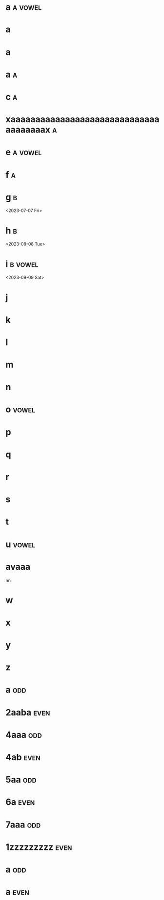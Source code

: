 * a :a:vowel:
DEADLINE: <2024-01-01 Mon>
:PROPERTIES:
:ID:       09b626c8-1c93-4b71-b799-f7db47c856bb
:LETTER-NUMBER: 1
:END:

* a
DEADLINE: <2024-01-02 Tue>
:PROPERTIES:
:ID:       21c6c84c-963f-40e5-85ca-eaf97ec8a80e
:END:

* a
DEADLINE: <2024-01-03 Wed>
:PROPERTIES:
:ID:       0e2466fd-d197-4a02-86c2-f9520099d00f
:END:

* a :a:
DEADLINE: <2024-02-02 Fri>
:PROPERTIES:
:ID:       509bf74c-d14f-4669-bad4-a4f8ee13f350
:LETTER-NUMBER: 2
:END:

* c :a:
DEADLINE: <2024-03-03 Sun>
:PROPERTIES:
:ID:       9ae1a783-65d7-42c9-aad4-e6e88ccb07e2
:LETTER-NUMBER: 3
:END:

* xaaaaaaaaaaaaaaaaaaaaaaaaaaaaaaaaaaaaaax :a:
DEADLINE: <2023-07-21 Fri>
:PROPERTIES:
:ID:       9910e1a5-b904-438d-ad8f-f2e5f7492ab5
:LETTER-NUMBER: 4
:END:

* e :a:vowel:
DEADLINE: <2023-05-10 Wed>
:PROPERTIES:
:ID:       b57b6e6c-8d33-47c5-9467-56cfd096f8a7
:LETTER-NUMBER: 5
:END:

* f :a:
DEADLINE: <2023-06-06 Tue>
:PROPERTIES:
:ID:       e28ff4c8-7bb5-404a-85f6-5e96067b097c
:LETTER-NUMBER: 6
:END:

* g :b:
:PROPERTIES:
:ID:       46020be1-7eb9-4325-9acd-f25f8e89325c
:END:
<2023-07-07 Fri>
* h :b: 
:PROPERTIES:
:ID:       1793f646-0986-41ce-8326-590a74b27c68
:END:
<2023-08-08 Tue>
* i :b:vowel: 
:PROPERTIES:
:ID:       cb476821-af17-4c3b-ad81-91b810524379
:END:
<2023-09-09 Sat>
* j
:PROPERTIES:
:ID:       25e37815-4ccb-4f0d-9646-91f05c457a56
:END:

* k
:PROPERTIES:
:ID:       376a0e05-0beb-4019-82cc-95c20237e92f
:END:

* l
:PROPERTIES:
:ID:       26a0a366-5be4-4154-bc48-9ff6d8d30ac3
:END:

* m
:PROPERTIES:
:ID:       33530584-5cb9-433c-a5dd-e2ed79767633
:END:

* n
:PROPERTIES:
:ID:       386184b3-ba44-4c1a-aa95-5cecfe7dfde2
:END:

* o :vowel:
:PROPERTIES:
:ID:       0f3b5b11-2897-4901-81e7-0a28b82aff91
:END:

* p
:PROPERTIES:
:ID:       744f8d45-65d0-4a60-b21a-d55d07ed218f
:END:

* q
:PROPERTIES:
:ID:       41c9be38-e9c7-469d-9545-e53e6d8b7871
:END:

* r
:PROPERTIES:
:ID:       dfac655e-6202-45b4-83e4-6e45bbeefb37
:END:

* s
:PROPERTIES:
:ID:       a7af4041-9bea-48ed-998a-fa4c9d393d2a
:END:

* t
:PROPERTIES:
:ID:       562a48a3-566f-4644-af4e-ce4931a47a36
:END:

* u :vowel:
:PROPERTIES:
:ID:       f6b5f8a0-7c9b-4558-b06c-ad9aba6c3b0f
:END:

* avaaa
:PROPERTIES:
:ID:       3239d4b4-62ea-4722-a3e3-ad4bb07ded84
:END:
nn

* w
:PROPERTIES:
:ID:       ee4a1b52-612b-4e8d-92c2-cbe9faf2981d
:END:

* x
:PROPERTIES:
:ID:       2a63c951-a584-4a51-8ffc-14e3f3aec415
:END:

* y
:PROPERTIES:
:ID:       0af3e52b-d51a-48b1-8fec-d7980304090f
:END:

* z
:PROPERTIES:
:ID:       aed1b3b3-5244-44e7-8344-504a8c54a69d
:END:

* a :odd:
DEADLINE: <2023-12-13 Wed>
:PROPERTIES:
:ID:       7da9564c-416b-4db4-a853-bb603fcaa8f8
:END:

* 2aaba :even:
DEADLINE: <2023-03-18 Sat>
:PROPERTIES:
:PRIME:    t
:ID:       d3facbbb-6c32-4e4f-aa80-dd67d976340c
:END:

* 4aaa :odd:
DEADLINE: <2023-03-19 Sun>
:PROPERTIES:
:ID:       8ad4d7d2-cc3c-4f28-b19f-e9e41a2ca1ff
:END:

* 4ab :even:
DEADLINE: <2023-06-10 Sat>
:PROPERTIES:
:ID:       95578d40-461d-485c-8eab-ce4b504cb1bc
:END:

* 5aa :odd:
:PROPERTIES:
:PRIME:    t
:ID:       a670385b-370b-46eb-97f7-4b00c16b1712
:END:

* 6a :even:
DEADLINE: <2023-04-23 Sun>
:PROPERTIES:
:ID:       9ce64bbc-fa3d-436d-a4ed-0e990bd2b14d
:END:

* 7aaa :odd:
DEADLINE: <2023-03-18 Sat>
:PROPERTIES:
:PRIME:    t
:ID:       1fb55b96-fd8d-4b26-9ef5-bdece39f5b3f
:END:

* 1zzzzzzzzz :even:
:PROPERTIES:
:ID:       e35b843a-1a9f-43d2-9f18-334b2aa0a6e2
:END:

* a :odd:
DEADLINE: <2023-12-14 Thu>
:PROPERTIES:
:ID:       190e7178-9ec7-49a2-8a32-22fd615efd51
:END:

* a :even:
:PROPERTIES:
:ID:       62e90c46-ba88-43be-a233-9bce289056ef
:END:

